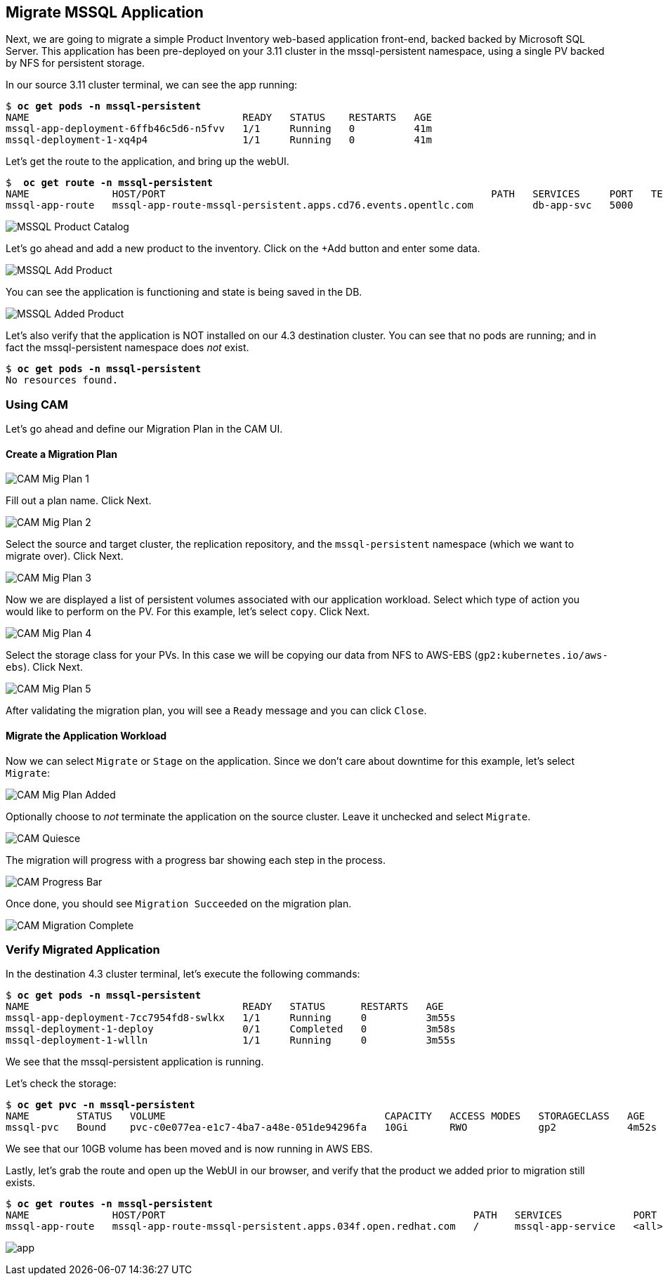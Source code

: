 :markup-in-source: verbatim,attributes,quotes
:ocp3_guid: %ocp3_guid%
:ocp3_domain: %ocp3_domain%
:ocp3_ssh_user: %ocp3_ssh_user%
:ocp3_password: %ocp3_password%
:ocp4_guid: %ocp4_guid%
:ocp4_domain: %ocp4_domain%
:ocp4_ssh_user: %ocp4_ssh_user%
:ocp4_password: %ocp4_password%

== Migrate MSSQL Application

Next, we are going to migrate a simple Product Inventory web-based application front-end, backed backed by Microsoft SQL Server. This application has been pre-deployed on your 3.11 cluster in the mssql-persistent namespace, using a single PV backed by NFS for persistent storage.

In our source 3.11 cluster terminal, we can see the app running:

[source,subs="{markup-in-source}"]
--------------------------------------------------------------------------------
$ **oc get pods -n mssql-persistent**
NAME                                    READY   STATUS    RESTARTS   AGE
mssql-app-deployment-6ffb46c5d6-n5fvv   1/1     Running   0          41m
mssql-deployment-1-xq4p4                1/1     Running   0          41m
--------------------------------------------------------------------------------

Let’s get the route to the application, and bring up the webUI.

[source,subs="{markup-in-source}"]
--------------------------------------------------------------------------------
$  **oc get route -n mssql-persistent**
NAME              HOST/PORT                                                       PATH   SERVICES     PORT   TERMINATION   WILDCARD
mssql-app-route   mssql-app-route-mssql-persistent.apps.cd76.events.opentlc.com          db-app-svc   5000                 None
--------------------------------------------------------------------------------

image:../screenshots/lab5/mssql-product-catalog.png[MSSQL Product Catalog]

Let’s go ahead and add a new product to the inventory. Click on the +Add button and enter some data.

image:../screenshots/lab5/mssql-add-product.png[MSSQL Add Product]

You can see the application is functioning and state is being saved in the DB.

image:../screenshots/lab5/mssql-added-product.png[MSSQL Added Product]

Let’s also verify that the application is NOT installed on our 4.3 destination cluster. You can see that no pods are running; and in fact the mssql-persistent namespace does _not_ exist.

[source,subs="{markup-in-source}"]
--------------------------------------------------------------------------------
$ **oc get pods -n mssql-persistent**
No resources found.
--------------------------------------------------------------------------------

=== Using CAM

Let’s go ahead and define our Migration Plan in the CAM UI.

==== Create a Migration Plan

image:../screenshots/lab5/cam-mig-plan-1.png[CAM Mig Plan 1]

Fill out a plan name. Click Next.

image:../screenshots/lab5/cam-mig-plan-2.png[CAM Mig Plan 2]

Select the source and target cluster, the replication repository, and the `mssql-persistent` namespace (which we want to migrate over). Click Next.

image:../screenshots/lab5/cam-mig-plan-3.png[CAM Mig Plan 3]

Now we are displayed a list of persistent volumes associated with our application workload. Select which type of action you would like to perform on the PV. For this example, let’s select `copy`. Click Next.

image:../screenshots/lab5/cam-mig-plan-4.png[CAM Mig Plan 4]

Select the storage class for your PVs. In this case we will be copying our data from NFS to AWS-EBS (`gp2:kubernetes.io/aws-ebs`). Click Next.

image:../screenshots/lab5/cam-mig-plan-5.png[CAM Mig Plan 5]

After validating the migration plan, you will see a `Ready` message and you can click `Close`.

==== Migrate the Application Workload

Now we can select `Migrate` or `Stage` on the application. Since we don’t care about downtime for this example, let’s select `Migrate`:

image:../screenshots/lab5/cam-mig-plan-added.png[CAM Mig Plan Added]

Optionally choose to _not_ terminate the application on the source cluster. Leave it unchecked and select `Migrate`.

image:../screenshots/lab5/cam-quiesce.png[CAM Quiesce]

The migration will progress with a progress bar showing each step in the process.

image:../screenshots/lab5/cam-progress-bar.png[CAM Progress Bar]

Once done, you should see `Migration Succeeded` on the migration plan.

image:../screenshots/lab5/cam-migration-complete.png[CAM Migration Complete]

=== Verify Migrated Application

In the destination 4.3 cluster terminal, let’s execute the following commands:

[source,subs="{markup-in-source}"]
--------------------------------------------------------------------------------
$ **oc get pods -n mssql-persistent**
NAME                                    READY   STATUS      RESTARTS   AGE
mssql-app-deployment-7cc7954fd8-swlkx   1/1     Running     0          3m55s
mssql-deployment-1-deploy               0/1     Completed   0          3m58s
mssql-deployment-1-wllln                1/1     Running     0          3m55s
--------------------------------------------------------------------------------

We see that the mssql-persistent application is running.

Let’s check the storage:

[source,subs="{markup-in-source}"]
--------------------------------------------------------------------------------
$ **oc get pvc -n mssql-persistent**
NAME        STATUS   VOLUME                                     CAPACITY   ACCESS MODES   STORAGECLASS   AGE
mssql-pvc   Bound    pvc-c0e077ea-e1c7-4ba7-a48e-051de94296fa   10Gi       RWO            gp2            4m52s
--------------------------------------------------------------------------------

We see that our 10GB volume has been moved and is now running in AWS EBS.

Lastly, let’s grab the route and open up the WebUI in our browser, and verify that the product we added prior to migration still exists.

[source,subs="{markup-in-source}"]
--------------------------------------------------------------------------------
$ **oc get routes -n mssql-persistent**
NAME              HOST/PORT                                                    PATH   SERVICES            PORT    TERMINATION   WILDCARD
mssql-app-route   mssql-app-route-mssql-persistent.apps.034f.open.redhat.com   /      mssql-app-service   <all>                 None
--------------------------------------------------------------------------------

image:../screenshots/lab5/mssql-persistent-app-ocp4.png[app]
